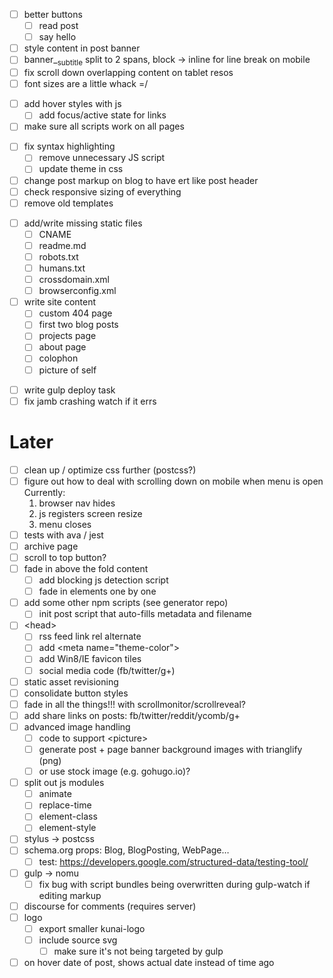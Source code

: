 # ##########################################################
# CSS
# ##########################################################
- [ ] better buttons
  - [ ] read post
  - [ ] say hello
- [ ] style content in post banner
- [ ] banner__subtitle split to 2 spans, block -> inline for line break on mobile
- [ ] fix scroll down overlapping content on tablet resos
- [ ] font sizes are a little whack =/

# ##########################################################
# JS
# ##########################################################
- [ ] add hover styles with js
  - [ ] add focus/active state for links
- [ ] make sure all scripts work on all pages

# ##########################################################
# Other
# ##########################################################
- [ ] fix syntax highlighting
  - [ ] remove unnecessary JS script
  - [ ] update theme in css
- [ ] change post markup on blog to have ert like post header
- [ ] check responsive sizing of everything
- [ ] remove old templates

# ##########################################################
# Content
# ##########################################################
- [ ] add/write missing static files
  - [ ] CNAME
  - [ ] readme.md
  - [ ] robots.txt
  - [ ] humans.txt
  - [ ] crossdomain.xml
  - [ ] browserconfig.xml

- [ ] write site content
  - [ ] custom 404 page
  - [ ] first two blog posts
  - [ ] projects page
  - [ ] about page
  - [ ] colophon
  - [ ] picture of self

# ##########################################################
# Gulp
# ##########################################################
- [ ] write gulp deploy task
- [ ] fix jamb crashing watch if it errs

* Later
- [ ] clean up / optimize css further (postcss?)
- [ ] figure out how to deal with scrolling down on mobile when menu is open
      Currently:
        1. browser nav hides
        2. js registers screen resize
        3. menu closes
- [ ] tests with ava / jest
- [ ] archive page
- [ ] scroll to top button?
- [ ] fade in above the fold content
  - [ ] add blocking js detection script
  - [ ] fade in elements one by one
- [ ] add some other npm scripts (see generator repo)
  - [ ] init post script that auto-fills metadata and filename
- [ ] <head>
  - [ ] rss feed link rel alternate
  - [ ] add <meta name="theme-color">
  - [ ] add Win8/IE favicon tiles
  - [ ] social media code (fb/twitter/g+)
- [ ] static asset revisioning
- [ ] consolidate button styles
- [ ] fade in all the things!!! with scrollmonitor/scrollreveal?
- [ ] add share links on posts: fb/twitter/reddit/ycomb/g+
- [ ] advanced image handling
  - [ ] code to support <picture>
  - [ ] generate post + page banner background images with trianglify (png)
  - [ ] or use stock image (e.g. gohugo.io)?
- [ ] split out js modules
  - [ ] animate
  - [ ] replace-time
  - [ ] element-class
  - [ ] element-style
- [ ] stylus -> postcss
- [ ] schema.org props: Blog, BlogPosting, WebPage...
  - [ ] test: https://developers.google.com/structured-data/testing-tool/
- [ ] gulp -> nomu
  - [ ] fix bug with script bundles being overwritten during gulp-watch if editing markup
- [ ] discourse for comments (requires server)
- [ ] logo
  - [ ] export smaller kunai-logo
  - [ ] include source svg
    - [ ] make sure it's not being targeted by gulp
- [ ] on hover date of post, shows actual date instead of time ago
